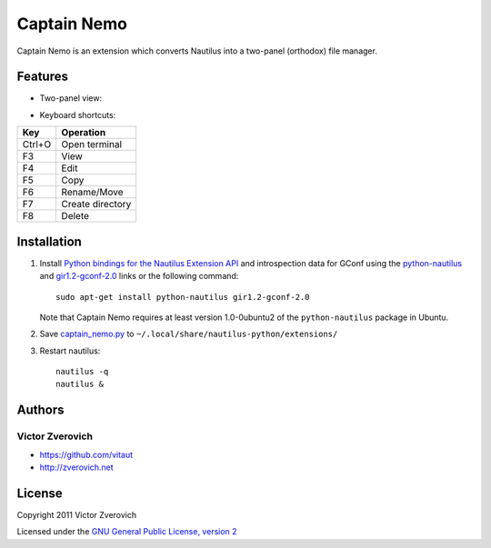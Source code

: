 Captain Nemo
============

Captain Nemo is an extension which converts Nautilus into a two-panel
(orthodox) file manager.

Features
--------

* Two-panel view:

.. image:: https://github.com/vitaut/captain-nemo/raw/master/img/two-panel-view.png

* Keyboard shortcuts:

======  ================
Key     Operation
======  ================
Ctrl+O  Open terminal
F3      View
F4      Edit
F5      Copy
F6      Rename/Move
F7      Create directory
F8      Delete
======  ================

Installation
------------

1. Install `Python bindings for the Nautilus Extension API
   <http://projects.gnome.org/nautilus-python/>`_ and introspection
   data for GConf using the `python-nautilus <apt://python-nautilus>`_
   and `gir1.2-gconf-2.0 <apt://gir1.2-gconf-2.0>`_ links or the following
   command::

     sudo apt-get install python-nautilus gir1.2-gconf-2.0

   Note that Captain Nemo requires at least version 1.0-0ubuntu2 of the
   ``python-nautilus`` package in Ubuntu.

2. Save `captain_nemo.py
   <https://raw.github.com/vitaut/captain-nemo/master/captain_nemo.py>`_ to
   ``~/.local/share/nautilus-python/extensions/``

3. Restart nautilus::

     nautilus -q
     nautilus &

Authors
-------

Victor Zverovich
~~~~~~~~~~~~~~~~

* https://github.com/vitaut
* http://zverovich.net

License
-------

Copyright 2011 Victor Zverovich

Licensed under the `GNU General Public License, version 2
<http://www.gnu.org/licenses/gpl-2.0.html>`_

